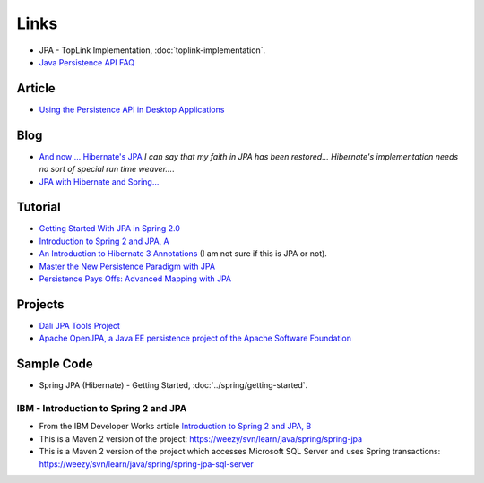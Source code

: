 Links
*****

- JPA - TopLink Implementation, :doc:`toplink-implementation`.
- `Java Persistence API FAQ`_

Article
=======

- `Using the Persistence API in Desktop Applications`_

Blog
====

- `And now ... Hibernate's JPA`_
  *I can say that my faith in JPA has been restored... Hibernate's
  implementation needs no sort of special run time weaver...*.
- `JPA with Hibernate and Spring...`_

Tutorial
========

- `Getting Started With JPA in Spring 2.0`_
- `Introduction to Spring 2 and JPA, A`_
- `An Introduction to Hibernate 3 Annotations`_
  (I am not sure if this is JPA or not).
- `Master the New Persistence Paradigm with JPA`_
- `Persistence Pays Offs: Advanced Mapping with JPA`_

Projects
========

- `Dali JPA Tools Project`_
- `Apache OpenJPA, a Java EE persistence project of the Apache Software Foundation`_

Sample Code
===========

- Spring JPA (Hibernate) - Getting Started, :doc:`../spring/getting-started`.

IBM - Introduction to Spring 2 and JPA
--------------------------------------

- From the IBM Developer Works article
  `Introduction to Spring 2 and JPA, B`_
- This is a Maven 2 version of the project:
  https://weezy/svn/learn/java/spring/spring-jpa
- This is a Maven 2 version of the project which accesses Microsoft SQL Server
  and uses Spring transactions:
  https://weezy/svn/learn/java/spring/spring-jpa-sql-server


.. _`An Introduction to Hibernate 3 Annotations`: http://www.onjava.com/pub/a/onjava/2007/02/08/an-introduction-to-hibernate-3-annotations.html
.. _`And now ... Hibernate's JPA`: http://aons2dev.blogspot.com/2007/06/and-now-hibernates-jpa.html
.. _`Apache OpenJPA, a Java EE persistence project of the Apache Software Foundation`: http://incubator.apache.org/openjpa/
.. _`Dali JPA Tools Project`: http://www.eclipse.org/dali/
.. _`Getting Started With JPA in Spring 2.0`: http://blog.interface21.com/main/2006/05/30/getting-started-with-jpa-in-spring-20/
.. _`Introduction to Spring 2 and JPA, A`: http://www-128.ibm.com/developerworks/edu/j-dw-java-spring2-i.html
.. _`Introduction to Spring 2 and JPA, B`: https://www6.software.ibm.com/developerworks/education/j-spring2/
.. _`Java Persistence API FAQ`: http://java.sun.com/javaee/overview/faq/persistence.jsp
.. _`JPA with Hibernate and Spring...`: http://icoloma.blogspot.com/2006/11/jpa-and-spring-fucking-cooltm_26.html
.. _`Master the New Persistence Paradigm with JPA`: http://www.devx.com/Java/Article/33650/
.. _`Persistence Pays Offs: Advanced Mapping with JPA`: http://www.devx.com/Java/Article/33906
.. _`Using the Persistence API in Desktop Applications`: http://java.sun.com/developer/technicalArticles/J2SE/Desktop/persistenceapi/
